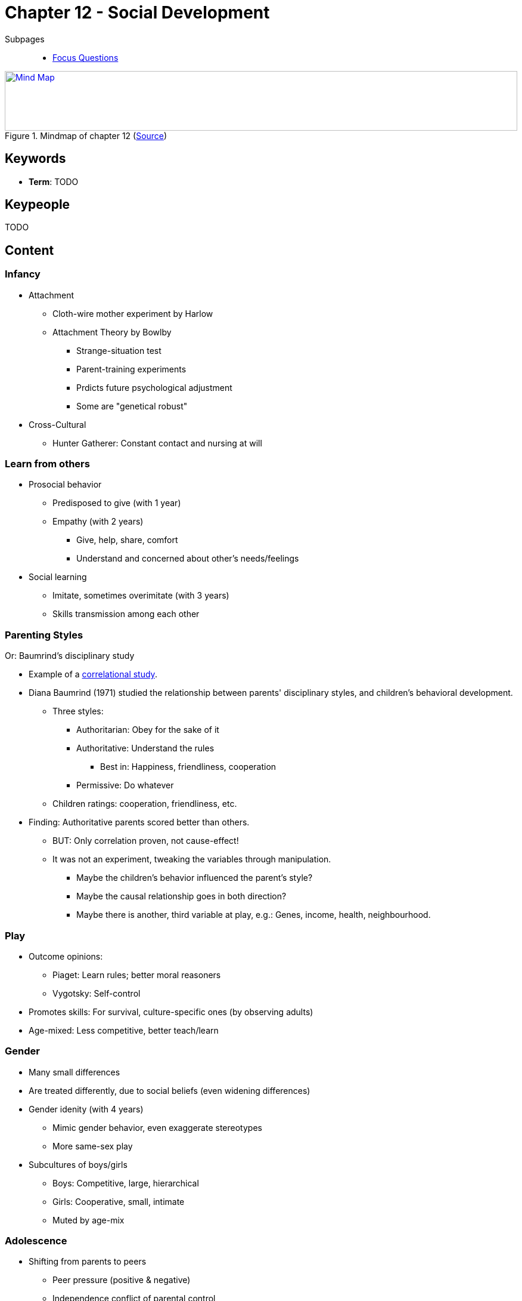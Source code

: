 = Chapter 12 - Social Development

// 1. pictures
// 2. keywords (plus words given in book)
// 3. keypeople (also contemporary), add content + back-reference here
// 4. add more specific/relevant content
// 5. feinschliff, check all for typos

Subpages::

* link:focus_questions.html[Focus Questions]

.Mindmap of chapter 12 (link:https://app.wisemapping.com/c/maps/1248540/edit[Source])
[link=images/mindmap.png]
image::images/mindmap.png[Mind Map,100%,100]
== Keywords

- *Term*: TODO

== Keypeople

//- link:/people/xxx-yyy.html[XXX YYY]: some description.
TODO

== Content

=== Infancy

* Attachment
** Cloth-wire mother experiment by Harlow
** Attachment Theory  by Bowlby
*** Strange-situation test
*** Parent-training experiments
*** Prdicts future psychological adjustment
*** Some are "genetical robust"
* Cross-Cultural
** Hunter Gatherer: Constant contact and nursing at will

=== Learn from others

* Prosocial behavior
** Predisposed to give (with 1 year)
** Empathy (with 2 years)
*** Give, help, share, comfort
*** Understand and concerned about other's needs/feelings
* Social learning
** Imitate, sometimes overimitate (with 3 years)
** Skills transmission among each other

[#sec-baumrind_study]
=== Parenting Styles

Or: Baumrind's disciplinary study

* Example of a link:/introduction/ch2-methods/index.html#sec-design[correlational study].
* Diana Baumrind (1971) studied the relationship between parents' disciplinary styles, and children's behavioral development.
** Three styles:
*** Authoritarian: Obey for the sake of it
*** Authoritative: Understand the rules
**** Best in: Happiness, friendliness, cooperation
*** Permissive: Do whatever
** Children ratings: cooperation, friendliness, etc.
* Finding: Authoritative parents scored better than others.
** BUT: Only correlation proven, not cause-effect!
** It was not an experiment, tweaking the variables through manipulation.
*** Maybe the children's behavior influenced the parent's style?
*** Maybe the causal relationship goes in both direction?
*** Maybe there is another, third variable at play, e.g.: Genes, income, health, neighbourhood.

=== Play

* Outcome opinions:
** Piaget: Learn rules; better moral reasoners
** Vygotsky: Self-control
* Promotes skills: For survival, culture-specific ones (by observing adults)
* Age-mixed: Less competitive, better teach/learn

=== Gender

* Many small differences
* Are treated differently, due to social beliefs (even widening differences)
* Gender idenity (with 4 years)
** Mimic gender behavior, even exaggerate stereotypes
** More same-sex play
* Subcultures of boys/girls
** Boys: Competitive, large, hierarchical
** Girls: Cooperative, small, intimate
** Muted by age-mix

=== Adolescence

* Shifting from parents to peers
** Peer pressure (positive & negative)
** Independence conflict of parental control
** Also for emotional support
* Recklessness
** Males do it for: Status, competition, female attraction
** Segregation of subculture; split from adult values
* Moral Self
** Kohlberg's theory of stages (no one reaches top one, haha)
* Sex
** First attraction with 10 years
** Parental investment explains male/female differences
** If father present determines sexual strategy
*** Yes = Restraint; No = Promiscuit

=== Adulthood

* Love
** Infant attachment: Secure, anxious, avoidant
** Good marriages are about: Liking, respect, commitment, constructive arguing
** Female respond better to needs, so it's up to males to improve
* Work
** Better self-direct (as business owner) affects whole life, including parenting (pass to children)
** Non-stereotypical tasks for men/women
*** Male at home likes it, female out-of-home likes it
*** Reason: When choosen, more enjoyable than when forced due to stereotype
* Age
** More life satisfication, even despite loss
** Remember the positive better and focus more on present
** Death response is a more individual thing

== Additional Resources

* TODO

